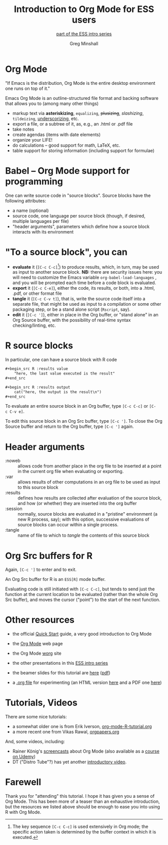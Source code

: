 * a beginning :noexport:
#+title: Introduction to Org Mode for ESS users
#+subtitle: [[https://ess-intro.github.io/][_part of the ESS intro series_]]
#+author: Greg Minshall
#+options: toc:nil ':nil
#+options: num:0 toc:2
#+options: H:1
# floating TOC:
# beamer bits
# the following from [C-c C-e #], then [beamer] (as suggested by below tutorial)
#+latex_class: beamer
#+columns: %45ITEM %10BEAMER_env(Env) %10BEAMER_act(Act) %4BEAMER_col(Col) %8BEAMER_opt(Opt)
#+beamer_theme: default
#+beamer_color_theme:
#+beamer_font_theme:
#+beamer_inner_theme:
#+beamer_outer_theme:
#+beamer_header:
# then, some more settings suggested by the tutorial
#+BEAMER_FRAME_LEVEL: 2




* meta, comments                                                   :noexport:

an (older?) [[https://orgmode.org/worg/exporters/beamer/tutorial.html][tutorial]] on using beamer in org mode.  a (newer?)
tutorial, using the [[https://orgmode.org/worg/exporters/beamer/ox-beamer.html][new export engine]].

it adding beamer themes are an issue, [[https://dev.to/viglioni/installing-latex-themes-on-your-machine-emacs-org-mode-1k9e][this page]] might helps.  for
choosing themes, [[https://deic-web.uab.cat/~iblanes/beamer_gallery/][this page]] works.  i find =default= to be just fine.

* Org Mode

"If Emacs is the distribution, Org Mode is the entire desktop
environment one runs on top of it."

Emacs Org Mode is an outline-structured file format and backing
software that allows you to (among many other things)
- markup text via *asteriskizing*, =equalizing=, +plusizing+,
  /slashizing/, ~tildeizing~, _underscorizing_, etc.
- export a file, or a subtree of it, as, e.g., an .html or .pdf file
- take notes
- create agendas (items with date elements)
- organize your LIFE!
- do calculations -- good support for math, LaTeX, etc.
- table support for storing information (including support for
  formulae)

* Babel -- Org Mode support for programming

One can write source code in "source blocks".  Source blocks have the
following attributes:

- a name (optional)
- source code, one language per source block (though, if desired,
  multiple languages per file)
- "header arguments", parameters which define how a source block
  interacts with its environment

* "To a source block", you can

- *evaluate* it (=[C-c C-c]=[fn::The key sequence =[C-c C-c]= is used
  extensively in Org mode; the specific action taken is determined by
  the buffer context in which it is executed.])  to produce results,
  which, in turn, may be used as input to another source block.  *NB:*
  there are security issues here: you will need to customize the Emacs
  variable =org-babel-load-languages= , and you will be prompted each
  time before a code block is evaluated.
- *export* it (=[C-c C-e]=), either the code, its results, or both,
  into a .html, .pdf, or other format file
- *tangle* it (=[C-c C-v t]=), that is, write the source code itself
  into a separate file, that might be used as input to a compilation
  or some other packaging step, or be a stand alone script (=Rscript=,
  say).
- *edit* it (=[C-c ']=), either in place in the Org buffer, or
  "stand alone" in an Org Source buffer, with the possibility of
  real-time syntax checking/linting, etc.

* R source blocks

In particular, one can have a source block with R code
#+begin_src org :exports code
  ,#+begin_src R :results value
      "here, the last value executed is the result"
  ,#+end_src

  ,#+begin_src R :results output
      cat("here, the output is the result\n")
  ,#+end_src
#+end_src

To evaluate an entire source block in an Org buffer, type =[C-c C-c]=
or =[C-c C-v e]=.

To edit this source block in an Org Src buffer, type =[C-c ']=.  To
close the Org Source buffer and return to the Org buffer, type
=[C-c ']= again.

* Header arguments

- :noweb :: allows code from another place in the org file to be
  inserted at a point in the current org file when evaluating or
  exporting.
- :var :: allows results of other computations in an org file to be
  used as input to this source block
- :results :: defines how results are collected after evaluation of
  the source block, and how (or whether) they are inserted into the
  org buffer
- :session :: normally, source blocks are evaluated in a "pristine"
  environment (a new R process, say); with this option, successive
  evaluations of source blocks can occur within a single process.
- :tangle :: name of file to which to /tangle/ the contents of this
  source block

* Org Src buffers for R

Again, =[C-c ']= to enter and to exit.

An Org Src buffer for R is an =ESS[R]= mode buffer.

Evaluating code is still initiated with =[C-c C-c]=, but tends to send
just the function at the current location to be evaluated (rather than
the whole Org Src buffer), and moves the cursor ("point") to the start
of the next function.

* Other resources

- the official [[https://orgmode.org/quickstart.html][_Quick Start_]] guide, a very good introduction to Org Mode

- the [[https://orgmode.org/][_Org Mode_]] web page
  
- the Org Mode [[https://orgmode.org/worg/][_worg_]] site
  
- the other presentations in this [[https://ess-intro.github.io/][_ESS intro series_]]

- the beamer slides for this tutorial are [[https://ess-intro.github.io/presentation-org-mode/artefacts/ess-org-beamer.html][_here_]] ([[https://ess-intro.github.io/presentation-org-mode/artefacts/ess-org-beamer.pdf][_pdf_]])

- a [[https://ess-intro.github.io/presentation-org-mode/artefacts/ess-org-demo-expanded.org][_.org file_]] for experimenting (an HTML version [[https://ess-intro.github.io/presentation-org-mode/artefacts/ess-org-demo-results.html][_here_]] and a PDF
  one [[https://ess-intro.github.io/presentation-org-mode/artefacts/ess-org-demo-results.pdf][_here_]])

* Tutorials, Videos

There are some nice tutorials:

- a somewhat older one is from Erik Iverson, [[https://github.com/erikriverson/org-mode-R-tutorial/blob/master/org-mode-R-tutorial.org][_org-mode-R-tutorial.org_]]
- a more recent one from Vikas Rawal, [[https://github.com/vikasrawal/orgpaper/blob/master/orgpapers.org][_orgpapers.org_]]

And, some videos, including:

- Rainer König's [[https://www.youtube.com/playlist?list=PLVtKhBrRV_ZkPnBtt_TD1Cs9PJlU0IIdE][_screencasts_]] about Org Mode (also available as a
  [[https://www.udemy.com/course/getting-yourself-organized-with-org-mode/?referralCode=D0CB0D077ED5EC0788F7][_course on Udemy_]])
- DT ("Distro Tube"?) has yet another [[https://www.youtube.com/watch?v=Ea_-TaEGa7Y][_introductory video_]].

* Farewell

Thank you for "attending" this tutorial.  I hope it has given you a
sense of Org Mode.  This has been more of a teaser than an exhaustive
introduction, but the resources we listed above should be enough to
ease you into using R with Org Mode.
